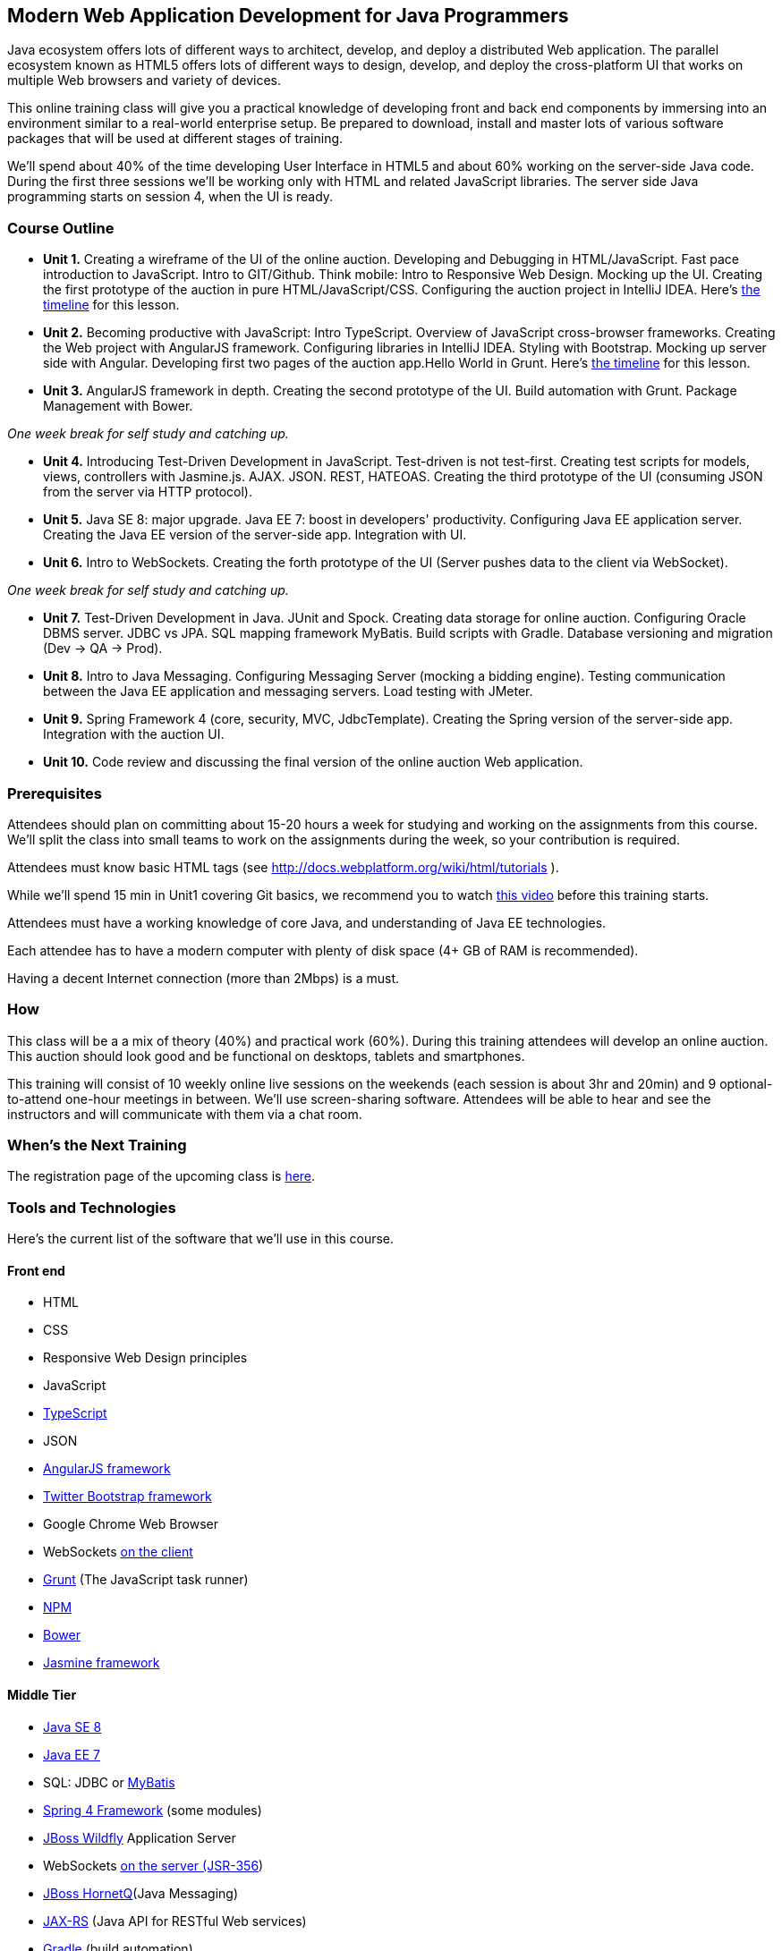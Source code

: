 ==  Modern Web Application Development for Java Programmers

Java ecosystem offers lots of different ways to architect, develop, and deploy a distributed Web application. The parallel ecosystem known as HTML5 offers lots of different ways to design, develop, and deploy the cross-platform UI that works on multiple Web browsers and variety of devices. 

This online training class will give you a practical knowledge of developing front and back end components by  immersing into an environment similar to a real-world enterprise setup. Be prepared to download, install and master lots of various software packages that will be used at different stages of training.

We'll spend about 40% of the time developing User Interface in HTML5 and about 60% working on the server-side Java code. During the first three sessions we'll be working only with HTML and related JavaScript libraries. The server side Java programming starts on session 4, when the UI is ready.  

=== Course Outline 

* *Unit 1.* Creating a wireframe of the UI of the online auction. Developing and Debugging in HTML/JavaScript. Fast pace introduction to JavaScript. Intro to GIT/Github. Think mobile:  Intro to Responsive Web Design. Mocking up the UI. Creating the first prototype of the auction in pure HTML/JavaScript/CSS. Configuring the auction project in IntelliJ IDEA. Here's link:timeline.adoc#unit-1[the timeline] for this lesson.

* *Unit 2.*  Becoming productive with JavaScript: Intro TypeScript. Overview of JavaScript cross-browser frameworks. Creating the Web project with  AngularJS framework. Configuring libraries in IntelliJ IDEA. Styling with Bootstrap.  Mocking up server side with Angular. Developing first two pages of the auction app.Hello World in Grunt. Here's link:timeline.adoc#unit-2[the timeline] for this lesson.

* *Unit 3.* AngularJS framework in depth.  Creating the second prototype of the UI. Build automation with Grunt. Package Management with Bower.

_One week break for self study and catching up._

* *Unit 4.* Introducing Test-Driven Development in JavaScript. Test-driven is not test-first. Creating test scripts for models, views, controllers with Jasmine.js. AJAX. JSON. REST, HATEOAS. Creating the third prototype of the UI (consuming JSON from the server via HTTP protocol).

* *Unit 5.* Java SE 8: major upgrade. Java EE 7: boost in developers' productivity. Configuring Java EE application server. Creating the Java EE version of the server-side app. Integration with UI.

* *Unit 6.* Intro to WebSockets. Creating the forth prototype of the UI (Server pushes data to the client via WebSocket).

_One week break for self study and catching up._

* *Unit 7.* Test-Driven Development in Java. JUnit and Spock. Creating data storage for online auction. Configuring Oracle DBMS server. JDBC vs JPA. SQL mapping framework MyBatis. Build scripts with Gradle. Database versioning and migration (Dev -> QA -> Prod).

* *Unit 8.* Intro to Java Messaging. Configuring Messaging Server (mocking a bidding engine). Testing communication between the Java EE application and messaging servers. Load testing with JMeter.

* *Unit 9.* Spring Framework 4 (core, security, MVC, JdbcTemplate). Creating the Spring version of the server-side app. Integration with the auction UI.

* *Unit 10.* Code review and discussing the final version of the online auction Web application.


=== Prerequisites 

Attendees should plan on committing about 15-20 hours a week for studying and working on the assignments from this course. We'll split the class into small teams to work on the assignments during the week, so your contribution is required. 

Attendees must know basic HTML tags (see http://docs.webplatform.org/wiki/html/tutorials ).

While we'll spend 15 min in Unit1 covering Git basics, we recommend you to watch http://flexblog.faratasystems.com/2013/11/08/intro-to-working-with-git-and-github[this video] before this training starts.

Attendees must have a working knowledge of core Java, and understanding of Java EE technologies.


Each attendee has to have a modern computer with plenty of disk space (4+ GB of RAM is recommended).

Having a decent Internet connection (more than 2Mbps) is a must.


=== How

This class will be a  a mix of theory (40%) and practical work (60%). During this training attendees will develop an online auction. This auction should look good and be functional on desktops, tablets and smartphones.

This training will consist of 10 weekly online live sessions on the weekends (each session is about 3hr and 20min) and 9 optional-to-attend one-hour meetings in between.  We'll use screen-sharing software. Attendees will be able to hear and see the instructors and will communicate with them via a chat room. 

=== When's the Next Training

The registration page of the upcoming class is http://www.eventbrite.com/e/modern-web-application-development-for-java-programmers-march-2014-tickets-10538467841[here]. 


=== Tools and Technologies

Here's the current list of the software that we'll use in this course.

==== Front end

* HTML
* CSS
* Responsive Web Design principles
* JavaScript
* http://www.typescriptlang.org/[TypeScript]
* JSON
* http://angularjs.org/[AngularJS framework]
* http://getbootstrap.com/[Twitter Bootstrap framework]
* Google Chrome Web Browser
* WebSockets https://developer.mozilla.org/en-US/docs/WebSockets[on the client] 
* http://gruntjs.com/[Grunt] (The JavaScript task runner)
* https://npmjs.org/[NPM]
* http://bower.io/[Bower]
* https://github.com/pivotal/jasmine[Jasmine framework]

==== Middle Tier

* http://www.oracle.com/technetwork/java/javase/overview/index.html/[Java SE 8]
* http://www.oracle.com/technetwork/java/javaee/overview/index.html[Java EE 7]
* SQL: JDBC or http://mybatis.github.io/mybatis-3/[MyBatis]
* https://spring.io/blog/2013/11/01/spring-framework-4-0-rc1-available[Spring 4 Framework] (some modules)
* http://www.wildfly.org/[JBoss Wildfly] Application Server
* WebSockets https://jcp.org/en/jsr/detail?id=356[on the server (JSR-356])
* http://www.jboss.org/hornetq[JBoss HornetQ](Java Messaging)
* http://docs.oracle.com/javaee/7/tutorial/doc/jaxrs-advanced.htm#GJJXE[JAX-RS] (Java API for RESTful Web services)
* http://www.gradle.org/[Gradle]  (build automation)
* https://code.google.com/p/spock/[Spock] or JUnit (unit testing and mocking)
* Load testing with http://jmeter.apache.org/[jMeter].

==== DBMS 

* Oracle  

==== Miscellaneous

* JetBrains TeamCity (continuous integration, code coverage)
* Git (version control system), GitHub (Git hosting service)
* IntelliJ IDEA IDE Ultimate. Our special thanks to JetBrains for providing free classroom license for all the students enrolled into this class.

=== Instructors

This course is taught by three instructors who are practitioners employed by http://faratasystems.com/[Farata Systems]:

* *Yakov Fain (USA)* - Co-founder of Farata Systems, the IT consultancy. https://java.net/website/java-champions/bios.html[Java Champion]. Organizer of the http://www.meetup.com/NJFlex/[Princeton Java Users Group]. Authored and co-authored a number of technical books on programming. Yakov presented on various international conferences on Java and JavaScript related topics.

* *Viktor Gamov (USA)* - Lead software developer in Farata Systems. Helps financial companies with various Java and HTML5 projects. Co-organizer of the Princeton Java Users Group. Co-author of the O'Reilly book on http://enterprisewebbook.com/[Enterprise Web Development]. Viktor presented on various international conferences on Java and JavaScript related topics.

* *Anton Moiseev (Russia)* - Lead software developer in Farata Systems. Specializes in developing e-Commerce applications. Enjoys everything HTML5-related. Authored and taught trainings on developing Web applications with Ext JS framework.

Other professionals from Farata Systems may also be invited to share their experience in developing and deploying complex enterprise systems. 

